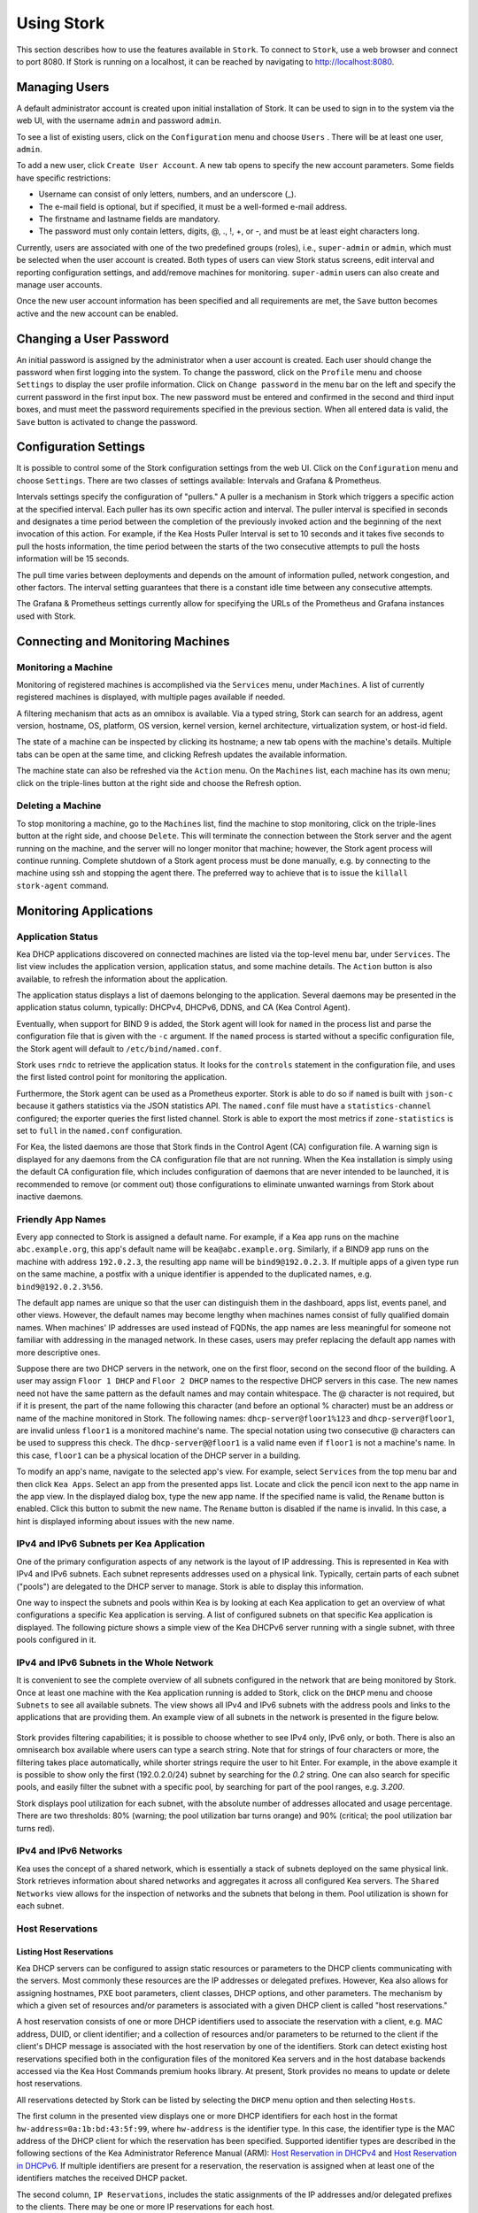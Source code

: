 .. _usage:

***********
Using Stork
***********

This section describes how to use the features available in ``Stork``. To
connect to ``Stork``, use a web browser and connect to port 8080. If
Stork is running on a localhost, it can be reached by navigating to
http://localhost:8080.

Managing Users
==============

A default administrator account is created upon initial installation of Stork. It can be used to
sign in to the system via the web UI, with the username ``admin`` and password ``admin``.

To see a list of existing users, click on the ``Configuration`` menu and
choose ``Users`` . There will be at least one user, ``admin``.

To add a new user, click ``Create User Account``. A new tab opens to
specify the new account parameters. Some fields have specific
restrictions:

- Username can consist of only letters, numbers, and an underscore
  (_).
- The e-mail field is optional, but if specified, it must be a
  well-formed e-mail address.
- The firstname and lastname fields are mandatory.
- The password must only contain letters, digits, @, ., !, +, or -,
  and must be at least eight characters long.

Currently, users are associated with one of the two predefined groups
(roles), i.e., ``super-admin`` or ``admin``, which must be selected
when the user account is created. Both types of users can view Stork
status screens, edit interval and reporting configuration settings, and
add/remove machines for monitoring. ``super-admin`` users can also
create and manage user accounts.

Once the new user account information has been specified and all
requirements are met, the ``Save`` button becomes active and the new
account can be enabled.

Changing a User Password
========================

An initial password is assigned by the administrator when a user
account is created. Each user should change the password when first
logging into the system. To change the password, click on the
``Profile`` menu and choose ``Settings`` to display the user profile
information. Click on ``Change password`` in the menu bar on the left
and specify the current password in the first input box. The new
password must be entered and confirmed in the second and third input
boxes, and must meet the password requirements specified in the
previous section. When all entered data is valid, the ``Save`` button
is activated to change the password.

Configuration Settings
======================

It is possible to control some of the Stork configuration settings from
the web UI. Click on the ``Configuration`` menu and choose ``Settings``.
There are two classes of settings available: Intervals and Grafana & Prometheus.

Intervals settings specify the configuration of "pullers." A puller is a
mechanism in Stork which triggers a specific action at the
specified interval. Each puller has its own specific action and
interval. The puller interval is specified in seconds and designates
a time period between the completion of the previously invoked action
and the beginning of the next invocation of this action. For example, if
the Kea Hosts Puller Interval is set to 10 seconds and it
takes five seconds to pull the hosts information, the time period between the
starts of the two consecutive attempts to pull the hosts information will
be 15 seconds.

The pull time varies between deployments and depends
on the amount of information pulled, network congestion, and other factors.
The interval setting guarantees that there is a constant idle time between
any consecutive attempts.

The Grafana & Prometheus settings currently allow for specifying the URLs
of the Prometheus and Grafana instances used with Stork.

Connecting and Monitoring Machines
==================================

Monitoring a Machine
~~~~~~~~~~~~~~~~~~~~

Monitoring of registered machines is accomplished via the ``Services``
menu, under ``Machines``. A list of currently registered machines is
displayed, with multiple pages available if needed.

A filtering mechanism that acts as an omnibox is available. Via a
typed string, Stork can search for an address, agent version,
hostname, OS, platform, OS version, kernel version, kernel
architecture, virtualization system, or host-id field.

The state of a machine can be inspected by clicking its hostname; a
new tab opens with the machine's details. Multiple tabs can be open at
the same time, and clicking Refresh updates the available information.

The machine state can also be refreshed via the ``Action`` menu. On the
``Machines`` list, each machine has its own menu; click on the
triple-lines button at the right side and choose the Refresh option.

Deleting a Machine
~~~~~~~~~~~~~~~~~~

To stop monitoring a machine, go to the ``Machines`` list, find the
machine to stop monitoring, click on the triple-lines button at the
right side, and choose ``Delete``. This will terminate the connection
between the Stork server and the agent running on the machine, and the
server will no longer monitor that machine; however, the Stork agent process
will continue running. Complete shutdown of a Stork
agent process must be done manually, e.g. by connecting to the machine
using ssh and stopping the agent there. The preferred way to achieve that is to
issue the ``killall stork-agent`` command.

Monitoring Applications
=======================

Application Status
~~~~~~~~~~~~~~~~~~

Kea DHCP applications discovered on connected machines are
listed via the top-level menu bar, under ``Services``. The list view includes the
application version, application status, and some machine details. The
``Action`` button is also available, to refresh the information about
the application.

The application status displays a list of daemons belonging to the
application. Several daemons may be presented in the application
status column, typically: DHCPv4, DHCPv6, DDNS, and CA (Kea Control
Agent).

Eventually, when support for BIND 9 is added, the Stork agent will look for ``named`` in the
process list and parse the configuration file that is given with the
``-c`` argument. If the ``named`` process is started without a
specific configuration file, the Stork agent will default to
``/etc/bind/named.conf``.

Stork uses ``rndc`` to retrieve the application status. It looks for
the ``controls`` statement in the configuration file, and uses the
first listed control point for monitoring the application.

Furthermore, the Stork agent can be used as a Prometheus exporter.
Stork is able to do so if ``named`` is built with ``json-c`` because
it gathers statistics via the JSON statistics API. The
``named.conf`` file must have a ``statistics-channel`` configured;
the exporter queries the first listed channel. Stork is able to export the
most metrics if ``zone-statistics`` is set to ``full`` in the
``named.conf`` configuration.

For Kea, the listed daemons are those that Stork finds in the Control Agent (CA)
configuration file. A warning sign is displayed for any daemons from
the CA configuration file that are not running. When the Kea
installation is simply using the default CA configuration file, which
includes configuration of daemons that are never intended to be
launched, it is recommended to remove (or comment out) those
configurations to eliminate unwanted warnings from Stork about
inactive daemons.

Friendly App Names
~~~~~~~~~~~~~~~~~~

Every app connected to Stork is assigned a default name. For example,
if a Kea app runs on the machine ``abc.example.org``, this app's default name
will be ``kea@abc.example.org``. Similarly, if a BIND9 app runs on the machine
with address ``192.0.2.3``, the resulting app name will be ``bind9@192.0.2.3``.
If multiple apps of a given type run on the same machine, a postfix with a
unique identifier is appended to the duplicated names, e.g. ``bind9@192.0.2.3%56``.

The default app names are unique so that the user can distinguish them in the
dashboard, apps list, events panel, and other views. However, the default names
may become lengthy when machines names consist of fully qualified domain names.
When machines' IP addresses are used instead of FQDNs, the app names are less
meaningful for someone not familiar with addressing in the managed network.
In these cases, users may prefer replacing the default app names with more
descriptive ones.

Suppose there are two DHCP servers in the network, one on the first floor,
second on the second floor of the building. A user may assign ``Floor 1 DHCP``
and ``Floor 2 DHCP`` names to the respective DHCP servers in this case.
The new names need not have the same pattern as the default names and may
contain whitespace. The @ character is not required, but if it is present,
the part of the name following this character (and before an optional %
character) must be an address or name of the machine monitored in Stork.
The following names: ``dhcp-server@floor1%123`` and ``dhcp-server@floor1``,
are invalid unless ``floor1`` is a monitored machine's name. The special
notation using two consecutive @ characters can be used to suppress this
check. The ``dhcp-server@@floor1`` is a valid name even if ``floor1`` is
not a machine's name. In this case, ``floor1`` can be a physical location
of the DHCP server in a building.

To modify an app's name, navigate to the selected app's view. For example,
select ``Services`` from the top menu bar and then click ``Kea Apps``.
Select an app from the presented apps list. Locate and click the pencil
icon next to the app name in the app view. In the displayed dialog box,
type the new app name. If the specified name is valid, the ``Rename``
button is enabled. Click this button to submit the new name. The ``Rename``
button is disabled if the name is invalid. In this case, a hint is displayed
informing about issues with the new name.

IPv4 and IPv6 Subnets per Kea Application
~~~~~~~~~~~~~~~~~~~~~~~~~~~~~~~~~~~~~~~~~

One of the primary configuration aspects of any network is the layout
of IP addressing. This is represented in Kea with IPv4 and IPv6
subnets. Each subnet represents addresses used on a physical
link. Typically, certain parts of each subnet ("pools") are delegated
to the DHCP server to manage. Stork is able to display this
information.

One way to inspect the subnets and pools within Kea is by looking at
each Kea application to get an overview of what configurations a
specific Kea application is serving. A list of configured subnets on
that specific Kea application is displayed. The following picture
shows a simple view of the Kea DHCPv6 server running with a single
subnet, with three pools configured in it.

.. figure:: static/kea-subnets6.png
   :alt: View of subnets assigned to a single Kea application

IPv4 and IPv6 Subnets in the Whole Network
~~~~~~~~~~~~~~~~~~~~~~~~~~~~~~~~~~~~~~~~~~

It is convenient to see the complete overview of all subnets
configured in the network that are being monitored by Stork. Once at least one
machine with the Kea application running is added to Stork, click on
the ``DHCP`` menu and choose ``Subnets`` to see all available subnets. The
view shows all IPv4 and IPv6 subnets with the address pools and links
to the applications that are providing them. An example view of all
subnets in the network is presented in the figure below.

.. figure:: static/kea-subnets-list.png
   :alt: List of all subnets in the network

Stork provides filtering capabilities; it is possible to
choose whether to see IPv4 only, IPv6 only, or both. There is also an
omnisearch box available where users can type a search string.  Note
that for strings of four characters or more, the filtering takes place
automatically, while shorter strings require the user to hit
Enter. For example, in the above example it is possible to show only
the first (192.0.2.0/24) subnet by searching for the *0.2* string. One
can also search for specific pools, and easily filter the subnet with
a specific pool, by searching for part of the pool ranges,
e.g. *3.200*.

Stork displays pool utilization for each subnet, with
the absolute number of addresses allocated and usage percentage.
There are two thresholds: 80% (warning; the pool utilization
bar turns orange) and 90% (critical; the pool utilization bar
turns red).

IPv4 and IPv6 Networks
~~~~~~~~~~~~~~~~~~~~~~

Kea uses the concept of a shared network, which is essentially a stack
of subnets deployed on the same physical link. Stork
retrieves information about shared networks and aggregates it across all
configured Kea servers. The ``Shared Networks`` view allows for the
inspection of networks and the subnets that belong in them. Pool
utilization is shown for each subnet.

Host Reservations
~~~~~~~~~~~~~~~~~

Listing Host Reservations
-------------------------

Kea DHCP servers can be configured to assign static resources or parameters to the
DHCP clients communicating with the servers. Most commonly these resources are the
IP addresses or delegated prefixes. However, Kea also allows for assigning hostnames,
PXE boot parameters, client classes, DHCP options, and other parameters. The mechanism by which
a given set of resources and/or parameters is associated with a given DHCP client
is called "host reservations."

A host reservation consists of one or more DHCP identifiers used to associate the
reservation with a client, e.g. MAC address, DUID, or client identifier;
and a collection of resources and/or parameters to be returned to the
client if the client's DHCP message is associated with the host reservation by one
of the identifiers. Stork can detect existing host reservations specified both in
the configuration files of the monitored Kea servers and in the host database
backends accessed via the Kea Host Commands premium hooks library. At present, Stork
provides no means to update or delete host reservations.

All reservations detected by Stork can be listed by selecting the ``DHCP``
menu option and then selecting ``Hosts``.

The first column in the presented view displays one or more DHCP identifiers
for each host in the format ``hw-address=0a:1b:bd:43:5f:99``, where
``hw-address`` is the identifier type. In this case, the identifier type is
the MAC address of the DHCP client for which the reservation has been specified.
Supported identifier types are described in the following sections of the Kea 
Administrator Reference Manual (ARM):
`Host Reservation in DHCPv4 <https://kea.readthedocs.io/en/latest/arm/dhcp4-srv.html#host-reservation-in-dhcpv4>`_
and `Host Reservation in DHCPv6 <https://kea.readthedocs.io/en/latest/arm/dhcp6-srv.html#host-reservation-in-dhcpv6>`_.
If multiple identifiers are present for a reservation, the reservation is
assigned when at least one of the identifiers matches the received DHCP packet.

The second column, ``IP Reservations``, includes the static assignments of the
IP addresses and/or delegated prefixes to the clients. There may be one or
more IP reservations for each host.

The ``Hostname`` column contains an optional hostname reservation, i.e., the
hostname assigned to the particular client by the DHCP servers via the
Hostname or Client FQDN option.

The ``Global/Subnet`` column contains the prefixes of the subnets to which the reserved
IP addresses and prefixes belong. If the reservation is global, i.e., is valid
for all configured subnets of the given server, the word "global" is shown
instead of the subnet prefix.

Finally, the ``App Name`` column includes one or more links to
Kea applications configured to assign each reservation to the
client. The number of applications is typically greater than one
when Kea servers operate in the High Availability setup. In this case,
each of the HA peers uses the same configuration and may allocate IP
addresses and delegated prefixes to the same set of clients, including
static assignments via host reservations. If HA peers are configured
correctly, the reservations they share will have two links in the
``App Name`` column. Next to each link there is a little label indicating
whether the host reservation for the given server has been specified
in its configuration file or a host database (via the Host Commands premium
hooks library).

The ``Filter hosts`` input box is located above the Hosts table. It
allows the hosts to be filtered by identifier types, identifier values, IP
reservations, and hostnames, and by globality, i.e., ``is:global`` and ``not:global``.
When filtering by DHCP identifier values, it is not necessary to use
colons between the pairs of hexadecimal digits. For example, the
reservation ``hw-address=0a:1b:bd:43:5f:99`` will be found
whether the filtering text is ``1b:bd:43`` or ``1bbd43``.

Host Reservation Usage Status
-----------------------------

Clicking on a selected host in the host reservations list will open a new tab
presenting host details. The tab also comprises the information about the
reserved addresses and delegated prefixes usage. Stork needs to query Kea
servers to gather the lease information for each address and prefix in the
selected reservation. It may take several seconds or longer before this
information is available. The lease information can be refreshed using the
`Leases` button at the bottom of the tab.

The usage status is shown next to each IP address and delegated prefix.
Possible statuses and their meanings are listed in the table below.

.. table:: Possible IP Reservation Statuses
   :widths: 10 90

   +-----------------+---------------------------------------------------------------+
   | Status          | Meaning                                                       |
   +=================+===============================================================+
   | ``in use``      | There are valid leases assigned to the client. The client     |
   |                 | owns the reservation, or the reservation includes ``flex-id`` |
   |                 | or ``circuit-id`` identifier making it impossible to detect   |
   |                 | conflicts (see note below).                                   |
   +-----------------+---------------------------------------------------------------+
   | ``expired``     | At least one of the leases assigned to the client owning      |
   |                 | the reservation is expired.                                   |
   +-----------------+---------------------------------------------------------------+
   | ``declined``    | The address is declined in at least one of the Kea servers.   |
   +-----------------+---------------------------------------------------------------+
   | ``in conflict`` | At least one of the leases for the given reservation is       |
   |                 | assigned to a client who does not own this reservation.       |
   +-----------------+---------------------------------------------------------------+
   | ``unused``      | There are no leases for the given reservation.                |
   +-----------------+---------------------------------------------------------------+

Expand selected address or delegated prefix row to view status details.
Clicking on the selected address or delegated prefix navigates to the leases
search page, where all leases associated with the address or prefix can be
listed.

.. note::

   Detecting ``in conflict`` status is currently not supported for host
   reservations with ``flex-id`` or ``circuit-id`` identifiers. If there are
   valid leases for such reservations, they are marked ``in use`` regardless
   if the conflict exists or not.


Sources of Host Reservations
----------------------------

There are two ways to configure the Kea servers to use host reservations. First,
the host reservations can be specified within the Kea configuration files; see
`Host Reservation in DHCPv4 <https://kea.readthedocs.io/en/latest/arm/dhcp4-srv.html#host-reservation-in-dhcpv4>`_
for details. The other way is to use a host database backend, as described in
`Storing Host Reservations in MySQL, PostgreSQL, or Cassandra <https://kea.readthedocs.io/en/latest/arm/dhcp4-srv.html#storing-host-reservations-in-mysql-postgresql-or-cassandra>`_.
The second solution requires the given Kea server to be configured to use the
``host_cmds`` premium hooks library. This library implements control commands used
to store and fetch the host reservations from the host database which the Kea
server is connected to. If the ``host_cmds`` hooks library is not loaded, Stork
only presents the reservations specified within the Kea configuration files.

Stork periodically fetches the reservations from the host database backends
and updates them in the local database. The default interval at which Stork
refreshes host reservation information is set to 60 seconds. This means that
an update in the host reservation database will not be visible in Stork until
up to 60 seconds after it was applied. This interval is currently not configurable.

.. note::

   The list of host reservations must be manually refreshed by reloading the
   browser page to see the most recent updates fetched from the Kea servers.

Leases Search
~~~~~~~~~~~~~

Stork has a utility to search DHCP leases on monitored Kea servers. It is helpful
for troubleshooting issues with a particular IP address or delegated prefix.
It is also helpful in resolving lease allocation issues for certain DHCP clients.
The search mechanism utilizes Kea control commands to find leases on the monitored
servers. An operator must ensure that Kea servers on which he intends to search
the leases have the `lease_cmds hooks library <https://kea.readthedocs.io/en/latest/arm/hooks.html#lease-cmds-lease-commands>`_ loaded. Stork does not search leases on the Kea instances without
this library.

The leases search is available via the ``DHCP -> Leases Search`` menu. Type one
of the searched lease properties in the search box:

- IPv4 address, e.g. ``192.0.2.3``
- IPv6 address or delegated prefix without prefix length, ``2001:db8::1``
- MAC address, e.g. ``01:02:03:04:05:06``
- DHCPv4 Client Identifier, e.g. ``01:02:03:04``
- DHCPv6 DUID, e.g. ``00:02:00:00:00:04:05:06:07``
- Hostname, e.g. ``myhost.example.org``

All identifier types can also be specified using the notation with spaces,
e.g. 01 02 03 04 05 06, or the notation with hexadecimal digits only, e.g. 010203040506.

To search all declined leases, type ``state:declined``. Beware that this query may
return a large result if there are many declined leases, and in this case, the query
processing time may also increase.

Searching using partial text is currently unsupported. For example: searching by
partial IPv4 address ``192.0.2`` is not accepted by the search box. Partial MAC
address ``01:02:03`` is accepted but will return no results. Specify the complete
MAC address instead, e.g. ``01:02:03:04:05:06``. Searching leases in states other
than declined is also unsupported. For example, the text ``state:expired-reclaimed``
is not accepted by the search box.

The search utility automatically recognizes the specified lease type property and
communicates with the Kea servers to find leases using appropriate commands. Each
search attempt may result in several commands to multiple Kea servers. Therefore,
it may take several seconds or more before Stork displays the search results.
Suppose some Kea servers are unavailable or return an error. In that case, Stork
shows leases found on the servers which returned success status, and displays a
warning message containing the list of Kea servers that returned an error.

If the same lease is found on two or more Kea servers, the results list contains
all that lease occurrences. For example, if there is a pair of servers cooperating
via HA hooks library, the servers exchange the lease information, and each of them
maintains a copy of the lease database. In that case, the lease search on these
servers typically returns two occurrences of the same lease.

To display the detailed lease information click the expand button (``>``) in the
first column for the selected lease.

Kea High Availability Status
~~~~~~~~~~~~~~~~~~~~~~~~~~~~

When viewing the details of the Kea application for which High
Availability (HA) is enabled (via the ``libdhcp_ha.so`` hooks library), the
High Availability live status is presented and periodically refreshed
for the DHCPv4 and/or DHCPv6 daemon configured as primary or
secondary/standby server. The status is not displayed for the server
configured as an HA backup. See the `High Availability section in the
Kea ARM
<https://kea.readthedocs.io/en/latest/arm/hooks.html#ha-high-availability>`_
for details about the roles of the servers within the HA setup.

The following picture shows a typical High Availability status view
displayed in the Stork UI.

.. figure:: static/kea-ha-status.png
   :alt: High Availability status example

The **local** server is the DHCP server (daemon) belonging to the
application for which the status is displayed; the **remote** server is
its active HA partner. The remote server belongs to a different
application running on a different machine, and this machine may or
may not be monitored by Stork. The statuses of both the local and the
remote servers are fetched by sending the `status-get
<https://kea.readthedocs.io/en/latest/arm/hooks.html#the-status-get-command>`_
command to the Kea server whose details are displayed (the local
server). In the load-balancing and hot-standby modes, the local server
periodically checks the status of its partner by sending it the
``ha-heartbeat`` command. Therefore, this information is not
always up-to-date; its age depends on the heartbeat command interval
(typically 10 seconds). The status of the remote server includes the
age of the data displayed.

The status information contains the role, state, and scopes served by
each HA partner. In the usual HA case, both servers are in
load-balancing state, which means that both are serving DHCP
clients and there is no failure. If the remote server crashes, the
local server transitions to the partner-down state, which will be
reflected in this view. If the local server crashes, this will
manifest itself as a communication problem between Stork and the
server.

As of the Stork 0.8.0 release, the High Availability view may also
contain the information about the heartbeat status between the two
servers and the information about the failover progress. This information
is only available while monitoring Kea version 1.7.8 and later.

The failover progress information is only presented when one of the
active servers has been unable to communicate with the partner via
the heartbeat exchange for a time exceeding the ``max-heartbeat-delay``
threshold. If the server is configured to monitor the DHCP traffic
directed to the partner, to verify that the partner is not responding
to this traffic before transitioning to the partner-down state, the
number of unacked clients (clients which failed
to get the lease), connecting clients (all clients currently trying
to get the lease from the partner), and analyzed
packets are displayed. The system administrator may use this information
to diagnose why the failover transition has not taken place or when
such a transition is likely to happen.

More about High Availability status information provided by Kea can
be found in the `Kea ARM
<https://kea.readthedocs.io/en/latest/arm/hooks.html#the-status-get-command>`_.

Viewing the Kea Log
~~~~~~~~~~~~~~~~~~~

Stork offers a simple log-viewing mechanism to diagnose issues with
monitored applications.

.. note::

   As of the Stork 0.10 release, this mechanism only supports viewing Kea log
   files; viewing BIND 9 logs is not yet supported. Monitoring other
   logging locations such as: stdout, stderr or syslog is also not
   supported.

Kea can be configured to log into multiple destinations. Different types
of log messages may be output into different log files, syslog, stdout,
or stderr. The list of log destinations used by the Kea application
is available on the ``Kea App`` page. Click on the Kea app to view its logs.
Next, select the Kea daemon by clicking on one of the
tabs, e.g. the ``DHCPv4`` tab. Scroll down to the ``Loggers`` section.

This section contains a table with a list of configured loggers for
the selected daemon. For each configured logger, the logger's name,
logging severity, and output location are presented. The possible output
locations are: log file, stdout, stderr, or syslog. It is only possible to view
the logs output to the log files. Therefore, for each log file there is a
link which leads to the log viewer showing the selected file's contents.
The loggers which output to the stdout, stderr, and syslog are also listed,
but links to the log viewer are not available for them.

Clicking on the selected log file navigates to its log viewer.
By default, the viewer displays the tail of the log file, up to 4000 characters.
Depending on the network latency and the size of the log file, it may take
several seconds or more before the log contents are fetched and displayed.

The log viewer title bar comprises three buttons. The button with the refresh
icon triggers log data fetch without modifying the size of the presented
data. Clicking on the ``+`` button extends the size of the viewed log tail
by 4000 characters and refreshes the data in the log viewer. Conversely,
clicking on the ``-`` button reduces the amount of presented data by
4000 characters. Every time any of these buttons is clicked, the viewer
discards the currently presented data and displays the latest part of the
log file tail.

Please keep in mind that extending the size of the viewed log tail may
cause slowness of the log viewer and network congestion as
the amount of data fetched from the monitored machine increases.

Viewing the Kea Configuration as JSON Tree
~~~~~~~~~~~~~~~~~~~~~~~~~~~~~~~~~~~~~~~~~~

Kea uses JSON (JavaScript Object Notation) to represent its configuration
in the configuration files and the command channel. Parts of the Kea
configuration held in the `Config Backend <https://kea.readthedocs.io/en/latest/arm/config.html#kea-configuration-backend>`_
are also converted to JSON and returned over the control channel in that
format. Diagnostics of issues with a particular server often begins by
inspecting its configuration.

In the ``Kea App`` view, select a tab appropriate for the daemon which
configuration you want to inspect. Click on the ``Raw Configuration``
button. The displayed tree view comprises the selected daemon's
configuration fetched using the Kea ``config-get`` command.

.. note::

   The ``config-get`` command returns the configuration presently used
   by the selected Kea server. It is a combination of the configuration
   read from the configuration file and the Config Backend, if Kea uses
   the backend. Therefore, the configuration tree presented in Stork may
   differ (sometimes significantly) from the configuration file contents.

The nodes with complex data types can be individually expanded and
collapsed. All nodes can also be expanded using the ``Expand`` button.
Click this button again to collapse all nodes. When expanding the nodes
with many sub-nodes, they may be paginated to avoid degrading browser
performance.

Click the ``Refresh`` button to fetch and display the latest configuration.
Click ``Download`` to download the entire configuration into a text file.

Dashboard
=========

The main Stork page presents a dashboard. It contains a panel with
information about DHCP and a panel with events observed or noticed by
the Stork server.

DHCP Panel
~~~~~~~~~~

The DHCP panel includes two sections: one for DHCPv4 and one for DHCPv6.
Each section contains three kinds of information:

- a list of up to five subnets with the highest pool utilization
- a list of up to five shared networks with the highest pool utilization
- statistics about DHCP

Events Panel
~~~~~~~~~~~~

The Events panel presents the list of the most recent events captured by
the Stork server. There are three event urgency levels: info, warning
and error. Events pertaining to the particular entities, e.g. machines
or applications, provide a link to a web page containing the information
about the given object.

Events Page
===========
The Events page presents a list of all events. It allows events
to be filtered by:

- urgency level
- machine
- application type (Kea, BIND 9)
- daemon type (DHCPv4, DHCPv6, named, etc.)
- the user who caused given event (available only to users in the ``super-admin`` group)
